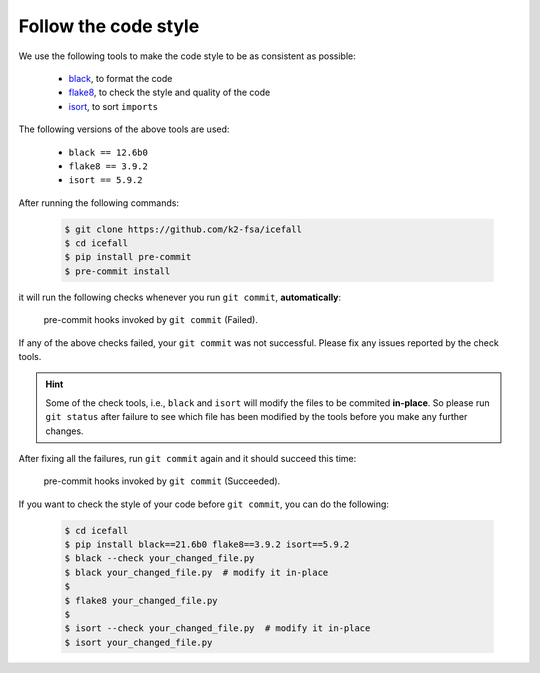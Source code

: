 .. _follow the code style:

Follow the code style
=====================

We use the following tools to make the code style to be as consistent as possible:

  - `black <https://github.com/psf/black>`_, to format the code
  - `flake8 <https://github.com/PyCQA/flake8>`_, to check the style and quality of the code
  - `isort <https://github.com/PyCQA/isort>`_, to sort ``imports``

The following versions of the above tools are used:

  - ``black == 12.6b0``
  - ``flake8 == 3.9.2``
  - ``isort == 5.9.2``

After running the following commands:

  .. code-block::

    $ git clone https://github.com/k2-fsa/icefall
    $ cd icefall
    $ pip install pre-commit
    $ pre-commit install

it will run the following checks whenever you run ``git commit``, **automatically**:

    .. figure:: images/pre-commit-check.png
       :width: 600
       :align: center

       pre-commit hooks invoked by ``git commit`` (Failed).

If any of the above checks failed, your ``git commit`` was not successful.
Please fix any issues reported by the check tools.

.. HINT::

  Some of the check tools, i.e., ``black`` and ``isort`` will modify
  the files to be commited **in-place**. So please run ``git status``
  after failure to see which file has been modified by the tools
  before you make any further changes.

After fixing all the failures, run ``git commit`` again and
it should succeed this time:

    .. figure:: images/pre-commit-check-success.png
       :width: 600
       :align: center

       pre-commit hooks invoked by ``git commit`` (Succeeded).

If you want to check the style of your code before ``git commit``, you
can do the following:

  .. code-block:: bash

    $ cd icefall
    $ pip install black==21.6b0 flake8==3.9.2 isort==5.9.2
    $ black --check your_changed_file.py
    $ black your_changed_file.py  # modify it in-place
    $
    $ flake8 your_changed_file.py
    $
    $ isort --check your_changed_file.py  # modify it in-place
    $ isort your_changed_file.py
